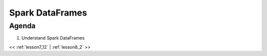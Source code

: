 ..  _lesson8:

=========================================
Spark DataFrames
=========================================

Agenda
============

1. Understand Spark DataFrames


<< :ref:`lesson7_12` | :ref:`lesson8_2`  >>
